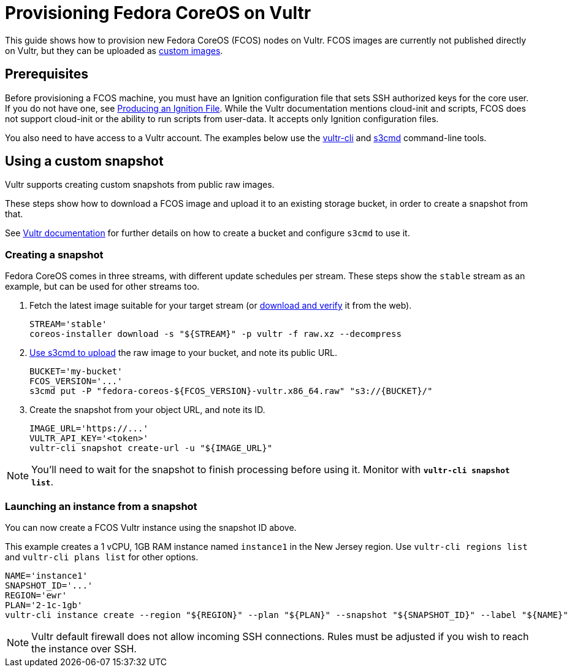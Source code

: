 = Provisioning Fedora CoreOS on Vultr

This guide shows how to provision new Fedora CoreOS (FCOS) nodes on Vultr. FCOS images are currently not published directly on Vultr, but they can be uploaded as https://www.vultr.com/docs/requirements-for-uploading-an-os-iso-to-vultr[custom images].

== Prerequisites

Before provisioning a FCOS machine, you must have an Ignition configuration file that sets SSH authorized keys for the core user. If you do not have one, see xref:producing-ign.adoc[Producing an Ignition File]. While the Vultr documentation mentions cloud-init and scripts, FCOS does not support cloud-init or the ability to run scripts from user-data. It accepts only Ignition configuration files.

You also need to have access to a Vultr account. The examples below use the https://github.com/vultr/vultr-cli[vultr-cli] and https://s3tools.org/s3cmd[s3cmd] command-line tools.

== Using a custom snapshot

Vultr supports creating custom snapshots from public raw images.

These steps show how to download a FCOS image and upload it to an existing storage bucket, in order to create a snapshot from that.

See https://www.vultr.com/docs/vultr-object-storage[Vultr documentation] for further details on how to create a bucket and configure `s3cmd` to use it.

=== Creating a snapshot

Fedora CoreOS comes in three streams, with different update schedules per stream. These steps show the `stable` stream as an example, but can be used for other streams too.

. Fetch the latest image suitable for your target stream (or https://getfedora.org/coreos/download/[download and verify] it from the web).
+
[source, bash]
----
STREAM='stable'
coreos-installer download -s "${STREAM}" -p vultr -f raw.xz --decompress
----

. https://www.vultr.com/docs/vultr-object-storage#s3cmd__Example_CLI_tool[Use s3cmd to upload] the raw image to your bucket, and note its public URL.
+
[source, bash]
----
BUCKET='my-bucket'
FCOS_VERSION='...'
s3cmd put -P "fedora-coreos-${FCOS_VERSION}-vultr.x86_64.raw" "s3://{BUCKET}/"
----

. Create the snapshot from your object URL, and note its ID.
+
[source, bash]
----
IMAGE_URL='https://...'
VULTR_API_KEY='<token>'
vultr-cli snapshot create-url -u "${IMAGE_URL}"
----

NOTE: You'll need to wait for the snapshot to finish processing before using it. Monitor with `*vultr-cli snapshot list*`.

=== Launching an instance from a snapshot

You can now create a FCOS Vultr instance using the snapshot ID above.

This example creates a 1 vCPU, 1GB RAM instance named `instance1` in the New Jersey region. Use `vultr-cli regions list` and `vultr-cli plans list` for other options.

[source, bash]
----
NAME='instance1'
SNAPSHOT_ID='...'
REGION='ewr'
PLAN='2-1c-1gb'
vultr-cli instance create --region "${REGION}" --plan "${PLAN}" --snapshot "${SNAPSHOT_ID}" --label "${NAME}"  --host "${NAME}" --userdata "$(cat example.ign)"
----

NOTE: Vultr default firewall does not allow incoming SSH connections. Rules must be adjusted if you wish to reach the instance over SSH.
